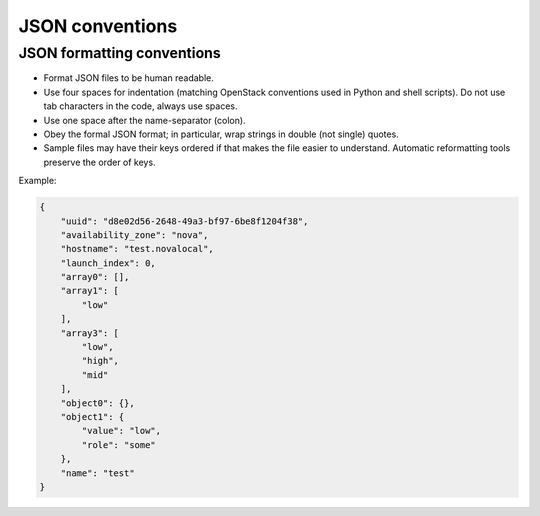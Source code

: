 .. _json:

================
JSON conventions
================

JSON formatting conventions
---------------------------

* Format JSON files to be human readable.
* Use four spaces for indentation (matching OpenStack conventions used in
  Python and shell scripts). Do not use tab characters in the code, always
  use spaces.
* Use one space after the name-separator (colon).
* Obey the formal JSON format; in particular, wrap strings in double
  (not single) quotes.
* Sample files may have their keys ordered if that makes the file easier
  to understand. Automatic reformatting tools preserve the order of keys.

Example:

.. code-block:: json

   {
       "uuid": "d8e02d56-2648-49a3-bf97-6be8f1204f38",
       "availability_zone": "nova",
       "hostname": "test.novalocal",
       "launch_index": 0,
       "array0": [],
       "array1": [
           "low"
       ],
       "array3": [
           "low",
           "high",
           "mid"
       ],
       "object0": {},
       "object1": {
           "value": "low",
           "role": "some"
       },
       "name": "test"
   }
